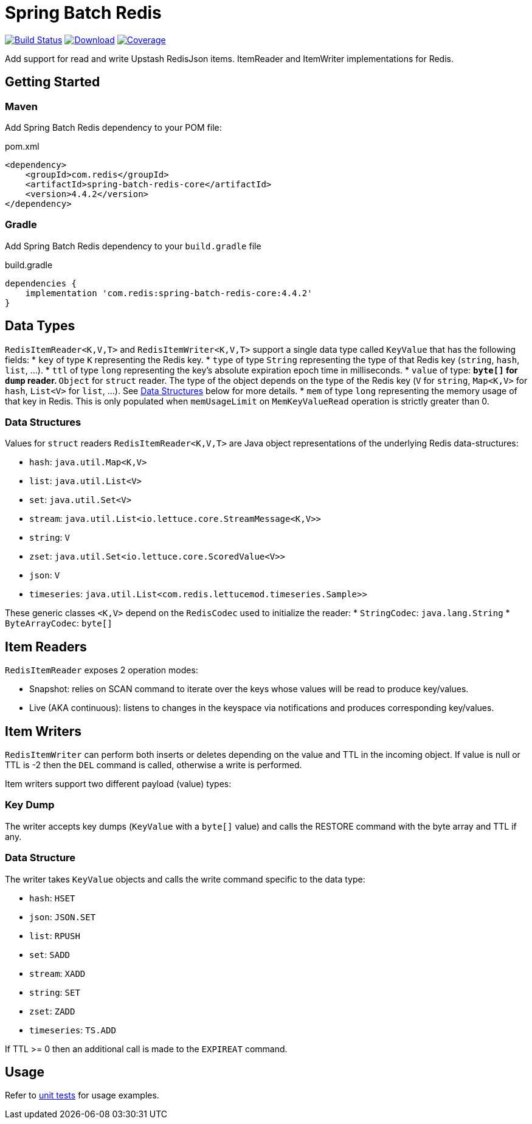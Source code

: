 = Spring Batch Redis
:linkattrs:
:project-owner:   redis
:project-name:    spring-batch-redis
:project-group:   com.redis
:project-version:    4.4.2
:artifact-id:     spring-batch-redis-core

image:https://github.com/{project-owner}/{project-name}/actions/workflows/early-access.yml/badge.svg["Build Status", link="https://github.com/{project-owner}/{project-name}/actions/workflows/early-access.yml"]
image:https://img.shields.io/maven-central/v/{project-group}/{project-name}[Download, link="https://search.maven.org/#search|ga|1|{project-name}"]
image:https://codecov.io/gh/{project-owner}/{project-name}/branch/main/graph/badge.svg["Coverage", link="https://codecov.io/gh/{project-owner}/{project-name}"]

Add support for read and write Upstash RedisJson items.
ItemReader and ItemWriter implementations for Redis.

== Getting Started

=== Maven
Add Spring Batch Redis dependency to your POM file:

[source,xml]
[subs="verbatim,attributes"]
.pom.xml
----
<dependency>
    <groupId>{project-group}</groupId>
    <artifactId>{artifact-id}</artifactId>
    <version>{project-version}</version>
</dependency>
----

=== Gradle
Add Spring Batch Redis dependency to your `build.gradle` file

[source,groovy]
[subs="attributes"]
.build.gradle
----
dependencies {
    implementation '{project-group}:{artifact-id}:{project-version}'
}
----

== Data Types
`RedisItemReader<K,V,T>` and `RedisItemWriter<K,V,T>` support a single data type called `KeyValue` that has the following fields:
* `key` of type `K` representing the Redis key.
* `type` of type `String` representing the type of that Redis key (`string`, `hash`, `list`, ...).
* `ttl` of type `long` representing the key's absolute expiration epoch time in milliseconds.
* `value` of type:
** `byte[]` for `dump` reader.
** `Object` for `struct` reader. The type of the object depends on the type of the Redis key (`V` for `string`, `Map<K,V>` for `hash`, `List<V>` for `list`, ...). See <<_data_structures,Data Structures>> below for more details.
* `mem` of type `long` representing the memory usage of that key in Redis. This is only populated when `memUsageLimit` on `MemKeyValueRead` operation is strictly greater than 0.

[[_data_structures]]
=== Data Structures
Values for `struct` readers `RedisItemReader<K,V,T>` are Java object representations of the underlying Redis data-structures:

* `hash`: `java.util.Map<K,V>`
* `list`: `java.util.List<V>`
* `set`: `java.util.Set<V>`
* `stream`: `java.util.List<io.lettuce.core.StreamMessage<K,V>>`
* `string`: `V`
* `zset`: `java.util.Set<io.lettuce.core.ScoredValue<V>>`
* `json`: `V`
* `timeseries`: `java.util.List<com.redis.lettucemod.timeseries.Sample>>`

These generic classes `<K,V>` depend on the `RedisCodec` used to initialize the reader:
* `StringCodec`: `java.lang.String`
* `ByteArrayCodec`: `byte[]`

== Item Readers

`RedisItemReader` exposes 2 operation modes:

* Snapshot: relies on SCAN command to iterate over the keys whose values will be read to produce key/values.
* Live (AKA continuous): listens to changes in the keyspace via notifications and produces corresponding key/values.

== Item Writers

`RedisItemWriter` can perform both inserts or deletes depending on the value and TTL in the incoming object.
If value is null or TTL is -2 then the `DEL` command is called, otherwise a write is performed.

Item writers support two different payload (value) types:

=== Key Dump

The writer accepts key dumps (`KeyValue` with a `byte[]` value) and calls the RESTORE command with the byte array and TTL if any.

=== Data Structure

The writer takes `KeyValue` objects and calls the write command specific to the data type:

* `hash`: `HSET`
* `json`: `JSON.SET`
* `list`: `RPUSH`
* `set`: `SADD`
* `stream`: `XADD`
* `string`: `SET`
* `zset`: `ZADD`
* `timeseries`: `TS.ADD`

If TTL >= 0 then an additional call is made to the `EXPIREAT` command.

== Usage

Refer to https://github.com/redis/spring-batch-redis/blob/main/subprojects/spring-batch-redis-test/src/test/java/com/redis/spring/batch/test/BatchTests.java[unit tests] for usage examples.
